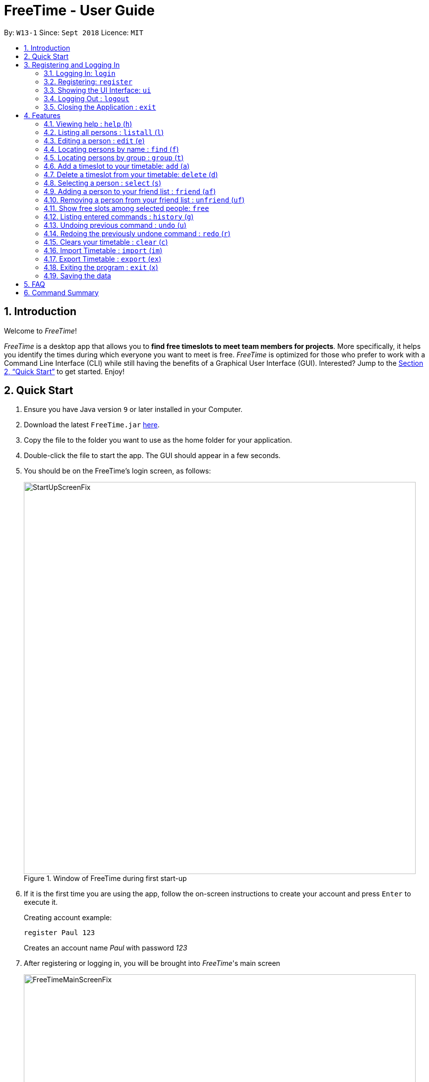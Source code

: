 = FreeTime - User Guide
:site-section: UserGuide
:toc:
:toc-title:
:toc-placement: preamble
:sectnums:
:imagesDir: images
:stylesDir: stylesheets
:xrefstyle: full
:experimental:
ifdef::env-github[]
:tip-caption: :bulb:
:note-caption: :information_source:
endif::[]
:repoURL: https://github.com/CS2113-AY1819S1-W13-1/main

By: `W13-1`      Since: `Sept 2018`      Licence: `MIT`

== Introduction
Welcome to _FreeTime_!

_FreeTime_ is a desktop app that allows you to *find free timeslots to meet team members for projects*. More specifically, it helps you identify the times during which everyone you want to meet is free.
_FreeTime_ is optimized for those who prefer to work with a Command Line Interface (CLI) while still having the benefits of a Graphical User Interface (GUI). Interested? Jump to the <<Quick Start>> to get started. Enjoy!

== Quick Start

.  Ensure you have Java version `9` or later installed in your Computer.
.  Download the latest `FreeTime.jar` link:{repoURL}/releases[here].
.  Copy the file to the folder you want to use as the home folder for your application.
.  Double-click the file to start the app. The GUI should appear in a few seconds.
.  You should be on the FreeTime's login screen, as follows:
+
.Window of FreeTime during first start-up
image::StartUpScreenFix.png[width="790"]
+
.  If it is the first time you are using the app, follow the on-screen instructions to create your account and press kbd:[Enter] to execute it. +
+
****
Creating account example: +

`register Paul 123` +

Creates an account name _Paul_ with password _123_
****
+
.  After registering or logging in, you will be brought into _FreeTime_'s main screen
+
.Window of the Main Screen of FreeTime after logging in
image::FreeTimeMainScreenFix.png[width="790"]
+
.  Refer to <<Features>> for details of each command.

// tag::security[]
== Registering and Logging In

The timetable content is locked, and it requires a user to either login with a pre-existing account, or register a new one.

NOTE: The application has a default user with username: *test* and password: *test*

There are five security related commands that can be entered on this command line:

1. `login`
2. `register`
3. `ui`
4. `logout` (Only when you have logged in)
5. `exit`

.Login Page with Command Prompts
image::LoginPage.png[width="790"]

At this page you will have to enter your credentials to log in. Only then would you be able to edit and view your own timetable,
and view your friends' timetable. +

TIP: Friends are other users that you have "friended", and all users start off without
having any friends. +

The timetable that belongs to users that are not your friends will not be available to you, till you
add them as friends.

=== Logging In: `login`
Command: `login [username] [password]`

Examples:

* `login test test` +
 Logins with Username: test and Password: test

* `login tim tam` +
Logins with Username: tim and Password: tam

CAUTION: Constraints: +
* Username and Password must not contain any spaces

=== Registering: `register`
Command: `register [Username] [Password] [Email] [MobilePhone] [Address]`

Examples:

* register tim tam tim@tam.com 88888888 Tammy

CAUTION: Constraints: +
* Currently all fields must not have spaces too +
* All fields must be entered

=== Showing the UI Interface: `ui`
Command: `ui`

Entering the command `ui` will have the Login Window to appear as seen from the figure 2.

.Login UI
image::LoginUI.png[width="790"]


Clicking on the Register button changes the pop up box to the Registration Window

.Registration UI
image::RegisterUI.png[width="790"]

=== Logging Out : `logout`
Command: `logout`

To be able to use this command, you would have to be logged in in the first place. Referring to the figure 4, there is
a logout button on the menu bar at the top of the application. Clicking on that would have the same effect as typing the
command `logout`.

.Logout Button Highlighted in Blue
image::Logout.png[width="790"]

=== Closing the Application : `exit`
Closes the _FreeTime_ application.

Command: `exit`
[NOTE]
This command closes the application without logging you out. It is recommended to logout before doing this, or the changes
to your timetable might be lost.

// end::security[]

[[Features]]
== Features

//tag::featureoverview
.Overview of all the features in FreeTime
[cols="20%,80%"]
|===
|Feature |Function

|<<help,help>>
|Opens the help window

|<<list,listall>>
|Lists all the users in the database

|<<edit,edit>>
|Edits your information in the database

|<<find,find>>
|Filters the database based on the keywords specified

|<<group,group>>
|Filters the database based on the group tags specified

|<<addtime,addtime>>
|Adds a timeslot to your timetable

|<<deletetime,deletetime>>
|Removes a timeslot from your timetable

|<<select,select>>
|Selects a user in your friends list and shows their timetable

|<<friend,friend>>
|Adds a user from the others panel into your friend list

|<<unfriend,unfriend>>
|Removes a friend from your friend list

|<<free,free>>
|Highlights timeslots where you and everyone specified is free

|<<history,history>>
|Lists all the commands that you have entered in reverse chronological order

|<<undo,undo>>
|Restores the address book to the state before the previous undoable command was executed.

|<<redo,redo>>
|Reverses the most recent undo command

|<<clear,clear>>
|Clears all timeslots from your timetable

|<<import,import>>
|Imports a timetable for the current user from a specified (.ics) file

|<<export,export>>
|Exports the currently-displayed timetable to the specified (.ics) file

|<<exit,exit>>
|Closes the _FreeTime_ application
|===

//end::featureoverview

====
*Command Format*

* Each command has an alias (given in round brackets after the command word) that can be used to replace the full command word. e.g. `find John` is equivaluent to `f John`.
* Words in `UPPER_CASE` are the parameters to be supplied by the user e.g. in `register n/NAME`, `NAME` is a parameter which can be used as `register n/John Doe`.
* Items in square brackets are optional e.g `[p/PHONE_NUMBER][t/TAG]` can be used as `p/12345678 t/CS2101` or as `t/CS2101`.
* Items with `…`​ after them can be used multiple times including zero times e.g. `[t/TAG]...` can be used as `{nbsp}` (i.e. 0 times), `t/CS2101`, `t/CS2113T t/W13-1` etc.
* Parameters can be in any order e.g. if the command specifies `e/EMAIL p/PHONE_NUMBER`, `p/PHONE_NUMBER e/EMAIL` is also acceptable.
====

[[help]]
=== Viewing help : `help` (`h`)

Displays the userguide from within the app.

Format: `help`

<<Features,Jump back to _FreeTime_'s feature list>>

[[list]]
=== Listing all persons : `listall` (`l`)

Shows a list of all persons in the _FreeTime_ application.

Format: `listall`

[NOTE]
After filtering your results by executing commands such as `group` or `find`, executing `listall` will revert the list back to it's initial state

<<Features,Jump back to _FreeTime_'s feature list>>

[[edit]]
=== Editing a person : `edit` (`e`)

Edits your information in the database. +

Format: `edit [p/PHONE] [e/EMAIL] [a/ADDRESS] [t/TAG]...`

****
* Existing values will be updated to the input values.
* When editing tags, the existing tags of the person will be removed i.e adding of tags is not cumulative.
* You can remove all the person's tags by typing `t/` without specifying any tags after it.
* Tags should be alphanumeric (contains letters and numbers) and can contain hyphens "-" and underscores "_"
****

<<Features,Jump back to _FreeTime_'s feature list>>

[[find]]
=== Locating persons by name : `find` (`f`)

Finds persons whose names contain any of the given keywords. +

Format: `find KEYWORD [MORE_KEYWORDS]`

****
* The search is case insensitive. e.g `hans` will match `Hans`
* The order of the keywords does not matter. e.g. `Hans Bo` will match `Bo Hans`
* Only the name is searched.
* Only full words will be matched e.g. `Han` will not match `Hans`
* Persons matching at least one keyword will be returned (i.e. `OR` search). e.g. `Hans Bo` will return `Hans Gruber`, `Bo Yang`
****

Examples:

* `find John` +
Returns `john` and `John Doe`
* `find Betsy Tim John` +
Returns any person having names `Betsy`, `Tim`, or `John`

<<Features,Jump back to _FreeTime_'s feature list>>

// tag::tagcommand[]
[[group]]
=== Locating persons by group : `group` (`t`)

Find persons whose group tags match the specified group tags.

Format: `group TAGNAME [MORE_TAGNAMES]`

****
* The search is case sensitive. e.g `CS2101` will not match `cs2101`
* The order of the tagname does not matter. e.g. `CS2101 CS2113T` will match `CS2113T CS2101`
* Persons matching at least one group tag will be returned (i.e. `OR` search). e.g. `CS2113T CS2101` will return persons with either `CS2101` or `CS2113T` tags
****

Example:

* `group CS2101` +
Filters both the others list and the friends list to show only users with the group tag "CS2101".

* `group CS2101 CS2113T` +
Filters both the others list and the friends list to show only users with both group tags "CS2101" and "CS2113T".

.  By default, FreeTime shows all the users that are using the application, on both the Friends and Others panel.
+
.FreeTime before executing group command
image::TagCommandDefaultFix.png[width="790"]
+
.  After executing `group CS2113T`, all the users with the tag `CS2113T` will be filtered and shown on the respective panels.
+
.FreeTime after executing group command
image::TagCommandExecutedPS.png[width="790"]
.  Commands such as `friend`, `unfriend`, `free`, `select` can now be used on the filtered list.
[NOTE]
Use the command `listall` to revert the panels back to its original state.

<<Features,Jump back to _FreeTime_'s feature list>>

// end::tagcommand[]

// tag::timeslot[]
[[addtime]]
=== Add a timeslot to your timetable: `add` (`a`)

Adds a timeslot to your timetable.

Format: `add Monday 10:00-12:30`

****
* Shortforms for the day of the week are fine too. e.g. You can type `Mon` instead of `Monday`.
* If you type a single number, like `10` for either the start or end time, FreeTime will assume that you mean `10:00`
* You cannot add a timeslot that clashes with your current timetable.
****

Examples:


* `add Monday 10:00-12:30` +
Adds the timeslot from 10:00 to 12:30 on Monday to your timetable.

* `add Fri 13:30-14:00` +
Adds the timeslot from 13:30 to 14:00 on Friday to your timetable.

* `add Wed 17-18` +
Adds the timeslot from 17:00 to 18:00 on Wednesday to your timetable.

After adding a timeslot, you should see the following:

.Timeslot added to your timetable
image::AddTimeSuccess.png[width="600"]

<<Features,Jump back to _FreeTime_'s feature list>>

[[deletetime]]
=== Delete a timeslot from your timetable: `delete` (`d`)

Deletes a timeslot from your timetable.

Format: `delete Monday 10:00-12:30`

****
* Shortforms for the day of the week are fine too. e.g. You can type `Mon` instead of `Monday`.
* If you type a single number, like `10` for either the start or end time, FreeTime will assume that you mean `10:00`
* You cannot delete a timeslot that is not already in your timetable.
****

Examples:

* `delete Monday 10:00-12:30` +
Deletes the timeslot from 10:00 to 12:00 on Monday from your timetable.

* `delete Fri 13:30-14:00` +
Deletes the timeslot from 13:30 to 14:00 on Friday from your timetable.

* `delete Wed 17-18` +
Deletes the timeslot from 17:00 to 18:00 on Wednesday from your timetable.
// end::timeslot[]

<<Features,Jump back to _FreeTime_'s feature list>>

[[select]]
=== Selecting a person : `select` (`s`)

Selects your friend with the specified index, showing you their timetable. +

Format: `select INDEX`

****
* The index refers to the index number shown in your friend list.
* The index *must be a positive integer* `1, 2, 3, ...`
* You cannot select someone who is not your friend yet. Try using the `friend` command first!
* You can select yourself by using the command `select me`
****

Examples:

* `select me` +
Selects yourself.
* `select 2` +
Selects the 2nd person listed in your friend list.
* `find Betsy` +
`select 1` +
Selects the 1st person in the results of the `find` command.

<<Features,Jump back to _FreeTime_'s feature list>>

// tag::friendcommand[]
[[friend]]
=== Adding a person to your friend list : `friend` (`af`)

Adds a person from the others list to your friend list.

Format: `friend INDEX`

[NOTE]
====
* Personal information of the user will be obscured until you have befriended them.
* Most commands in this application (like `free` and `select`) can only be executed only after adding someone to your friend list.
====

****
* You can only befriend someone who is in the others list.
* The indices *must be positive integers* `1, 2, 3, ...` and have to match someone on the others list
****

Examples:

* `friend 1` +
Adds the first user in the others list to your list of friends.

.  Before executing the command, your window might look like the following, without friends:
+
.Before adding friend to your friend list.
image::BeforeAddingFriendsPS.png[width="600"]
+
.  After executing `friend 1`, there will be a success message and the first person should be added to the friend's list, as follows:
+
.After adding friend to your friend list.
image::AfterAddingFriendsPS.png[width="600"]
+
. More information about the user is now shown and commands such as `free` and `select` can now be used.

<<Features,Jump back to _FreeTime_'s feature list>>
// end::friendcommand[]

// tag::unfriendcommand[]
[[unfriend]]
=== Removing a person from your friend list : `unfriend` (`uf`)

Removes a person from your friend list.

Format: `unfriend INDEX`

****
* You can only unfriend someone who is in your friends list.
* The indices *must be positive integers* `1, 2, 3, ...` and have to match someone on the friends list
****

Example:

* `unfriend 1` +
Removes the first user from the friends list.

.  Before executing the command, look for the index of the person you would like to remove from your list:
+
.Before removing friend from friend list.
image::BeforeRemovingFriendsPS.png[width="600"]
+
.  After executing `unfriend 1`, there will be a success message and the first person should be removed from the friend's list, as follows:
+
.After adding friend to your friend list.
image::AfterRemovingFriendsPS.png[width="600"]
+
. More information about the user is now shown and commands such as `free` can now be used.

<<Features,Jump back to _FreeTime_'s feature list>>
// end::unfriendcommand[]

// tag::freecommand[]
[[free]]
=== Show free slots among selected people: `free`

Highlights timeslots where you and everyone specified is free.

Format: `free INDEX...`

****
* You can specify more than one friend.
* The indices refer to the index number shown in your friend list.
* The indices *must be positive integers* `1, 2, 3, ...`
****

Examples:

* `free 1 2` +
Highlights timeslots where you, friend 1, and friend 2, are all free to meet up.

After executing the command, you should see the following:

.Timeslots highlighted in red are unavailable.
image::FreeTimeSuccess.png[width="600"]

<<Features,Jump back to _FreeTime_'s feature list>>
// end::freecommand[]

[[history]]
=== Listing entered commands : `history` (`g`)

Lists all the commands that you have entered in reverse chronological order. +

Format: `history`

[NOTE]
====
Pressing the kbd:[&uarr;] and kbd:[&darr;] arrows will display the previous and next input respectively in the command box.
====

<<Features,Jump back to _FreeTime_'s feature list>>

// tag::undoredo[]
[[undo]]
=== Undoing previous command : `undo` (`u`)

Restores the address book to the state before the previous _undoable_ command was executed. +

Format: `undo`

[NOTE]
====
Undoable commands: those commands that modify the address book's content (`import`, `edit`, `addtime`, `deletetime`, `clear`).
====

Examples:

* `import me` +
`list` +
`undo` (reverses the `import me` command) +

* `select 1` +
`listall` +
`undo` +
The `undo` command fails as there are no undoable commands executed previously.

* `import me` +
`clear` +
`undo` (reverses the `clear` command) +
`undo` (reverses the `import mes` command) +

<<Features,Jump back to _FreeTime_'s feature list>>

[[redo]]
=== Redoing the previously undone command : `redo` (`r`)

Reverses the most recent `undo` command. +

Format: `redo`

Examples:

* `delete 1` +
`undo` (reverses the `delete 1` command) +
`redo` (reapplies the `delete 1` command) +

* `delete 1` +
`redo` +
The `redo` command fails as there are no `undo` commands executed previously.

* `delete 1` +
`clear` +
`undo` (reverses the `clear` command) +
`undo` (reverses the `delete 1` command) +
`redo` (reapplies the `delete 1` command) +
`redo` (reapplies the `clear` command) +

<<Features,Jump back to _FreeTime_'s feature list>>
// end::undoredo[]

[[clear]]
=== Clears your timetable : `clear` (`c`)

Clears all timeslots from your timetable. +

Format: `clear`

<<Features,Jump back to _FreeTime_'s feature list>>

// tag::import[]
[[import]]
=== Import Timetable : `import` (`im`)

Imports a timetable for the current user from a specified (_.ics_) file. +

****
* Only supports (_.ics_) files exported from NUSMODS.
* Do *not* include the (_.ics_) file extension when typing the command.
* The file will be imported from the folder `import_export`, which is located in the same folder as the `FreeTime.jar` file. Please see the image below: +
****

image::UG_importexport.png[width="400", align="left"]
Format: `import [FILE_NAME]` +

Example:

* `import my_file` +
Imports the timetable at `(root_folder)\import_export\my_file.ics` +
(where 'root_folder' is the folder that the application is in.) +

[TIP]
You can obtain your timetable on NUSMODS as an (_.ics_) file, as shown in the picture below:

image::importics.png[width="250", align="left"]

<<Features,Jump back to _FreeTime_'s feature list>>
// end::import[]

// tag::export[]
[[export]]
=== Export Timetable : `export` (`ex`)

Exports the currently-displayed timetable to the specified (_.ics_) file.

****
* Your timetable will export as an (_.ics_) file. This file is currently only compatible with FreeTime.
* Do not include the (_.ics_) file extension when typing the command.
* Existing file with the same name will be overwritten. Use with care!
* The file will be imported to the folder `import_export`, which is located in the same folder as the `FreeTime.jar` file. Please see the image below:
****

image::UG_importexport.png[width="400", align="left"]

*Format:* `export [FILE_NAME]`

*Example:*

* `export my_file.ics` +
Exports the displayed timetable to `(root_folder)\import_export\my_file.ics` +
(where 'root_folder' is the folder that the application is in.)

<<Features,Jump back to _FreeTime_'s feature list>>
// end::export[]

[[exit]]
=== Exiting the program : `exit` (`x`)

Closes the _FreeTime_ application.

Format: `exit`

[NOTE]
This command closes the application without logging you out. It is recommended to logout before doing this, or the changes to your timetable might be lost.

<<Features,Jump back to _FreeTime_'s feature list>>

=== Saving the data

Application data is saved in the hard disk automatically, every time the data is changed. +
There is no need to save manually.

== FAQ

*Q*: How do I transfer my data to another Computer? +
*A*: Install the app in the other computer and overwrite the empty data file it creates with the file that contains the data of your previous Address Book folder.

== Command Summary

* *Clear* : `clear`
* *Edit* : `edit [n/NAME] [p/PHONE_NUMBER] [e/EMAIL] [a/ADDRESS] [t/TAG]...` +
e.g. `edit n/James Lee e/jameslee@example.com`
* *Find* : `find KEYWORD [MORE_KEYWORDS]` +
e.g. `find James Jake`
* *List* : `list`
* *Help* : `help`
* *Select* : `select INDEX` +
e.g.`select 2`
* *History* : `history`
* *Undo* : `undo`
* *Redo* : `redo`
* *Tag* : `tag TAGNAME [MORE_TAGNAMES]` +
e.g `tag CS2101`
* *Friend* : `friend INDEX` +
e.g.`friend 2`
* *Unfriend* : `unfriend INDEX` +
e.g.`unfriend 2`
* *Add timeslot* : `addtime` +
e.g. `addtime mon 10-12`
* *Delete timeslot* : `deletetime` +
e.g. `deletetime tue 12-14`
* *Free time* : `free` +
e.g. `free 1 2 3`
* *Import Timetable from a file* : `import [FILE_LOCATION]`
* *Export Timetable to a file* : `export [FILE_LOCATION]`
